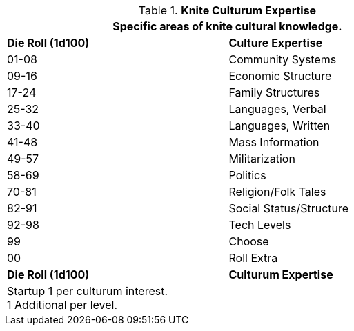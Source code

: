 .*Knite Culturum Expertise*
[width="75%",cols="^,<",frame="all", stripes="even"]
|===
2+<|Specific areas of knite cultural knowledge.

s|Die Roll (1d100)
s|Culture Expertise

|01-08
|Community Systems

|09-16
|Economic Structure

|17-24
|Family Structures

|25-32
|Languages, Verbal

|33-40
|Languages, Written

|41-48
|Mass Information

|49-57
|Militarization

|58-69
|Politics

|70-81
|Religion/Folk Tales

|82-91
|Social Status/Structure

|92-98
|Tech Levels

|99
|Choose

|00
|Roll Extra

s|Die Roll (1d100)
s|Culturum Expertise

2+<|Startup 1 per culturum interest. +
1 Additional per level.
|===
